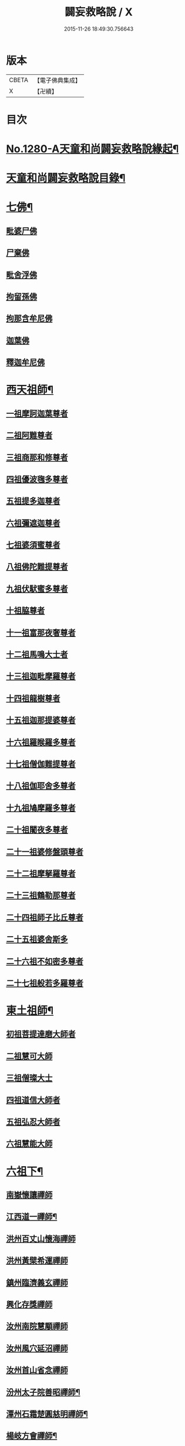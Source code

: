 #+TITLE: 闢妄救略說 / X
#+DATE: 2015-11-26 18:49:30.756643
* 版本
 |     CBETA|【電子佛典集成】|
 |         X|【卍續】    |

* 目次
* [[file:KR6q0168_001.txt::001-0111a1][No.1280-A天童和尚闢妄救略說緣起¶]]
* [[file:KR6q0168_001.txt::0111b16][天童和尚闢妄救略說目錄¶]]
* [[file:KR6q0168_001.txt::0112c4][七佛¶]]
** [[file:KR6q0168_001.txt::0112c4][毗婆尸佛]]
** [[file:KR6q0168_001.txt::0112c6][尸棄佛]]
** [[file:KR6q0168_001.txt::0112c8][毗舍浮佛]]
** [[file:KR6q0168_001.txt::0112c10][拘留孫佛]]
** [[file:KR6q0168_001.txt::0112c12][拘那含牟尼佛]]
** [[file:KR6q0168_001.txt::0112c14][迦葉佛]]
** [[file:KR6q0168_001.txt::0115a6][釋迦牟尼佛]]
* [[file:KR6q0168_002.txt::002-0119b20][西天祖師¶]]
** [[file:KR6q0168_002.txt::002-0119b20][一祖摩訶迦葉尊者]]
** [[file:KR6q0168_002.txt::0119c22][二祖阿難尊者]]
** [[file:KR6q0168_002.txt::0120a19][三祖商那和修尊者]]
** [[file:KR6q0168_002.txt::0120b10][四祖優波毱多尊者]]
** [[file:KR6q0168_002.txt::0120b23][五祖提多迦尊者]]
** [[file:KR6q0168_002.txt::0120c20][六祖彌遮迦尊者]]
** [[file:KR6q0168_002.txt::0121a12][七祖婆須蜜尊者]]
** [[file:KR6q0168_002.txt::0121a21][八祖佛陀難提尊者]]
** [[file:KR6q0168_002.txt::0121b11][九祖伏䭾蜜多尊者]]
** [[file:KR6q0168_002.txt::0121b18][十祖脇尊者]]
** [[file:KR6q0168_002.txt::0121c5][十一祖富那夜奢尊者]]
** [[file:KR6q0168_002.txt::0121c19][十二祖馬鳴大士者]]
** [[file:KR6q0168_002.txt::0122a15][十三祖迦毗摩羅尊者]]
** [[file:KR6q0168_002.txt::0122b12][十四祖龍樹尊者]]
** [[file:KR6q0168_002.txt::0122c5][十五祖迦那提婆尊者]]
** [[file:KR6q0168_002.txt::0122c23][十六祖羅睺羅多尊者]]
** [[file:KR6q0168_002.txt::0123a20][十七祖僧伽難提尊者]]
** [[file:KR6q0168_002.txt::0123b20][十八祖伽耶舍多尊者]]
** [[file:KR6q0168_002.txt::0123c8][十九祖鳩摩羅多尊者]]
** [[file:KR6q0168_002.txt::0123c23][二十祖闍夜多尊者]]
** [[file:KR6q0168_002.txt::0124a16][二十一祖婆修盤頭尊者]]
** [[file:KR6q0168_002.txt::0124b6][二十二祖摩拏羅尊者]]
** [[file:KR6q0168_002.txt::0124b18][二十三祖鶴勒那尊者]]
** [[file:KR6q0168_002.txt::0124c8][二十四祖師子比丘尊者]]
** [[file:KR6q0168_002.txt::0125a8][二十五祖婆舍斯多]]
** [[file:KR6q0168_002.txt::0125b5][二十六祖不如密多尊者]]
** [[file:KR6q0168_002.txt::0125c1][二十七祖般若多羅尊者]]
* [[file:KR6q0168_003.txt::003-0128c6][東土祖師¶]]
** [[file:KR6q0168_003.txt::003-0128c6][初祖菩提達磨大師者]]
** [[file:KR6q0168_003.txt::0130c7][二祖慧可大師]]
** [[file:KR6q0168_003.txt::0131a10][三祖僧璨大士]]
** [[file:KR6q0168_003.txt::0131c6][四祖道信大師者]]
** [[file:KR6q0168_003.txt::0131c15][五祖弘忍大師者]]
** [[file:KR6q0168_003.txt::0132b11][六祖慧能大師]]
* [[file:KR6q0168_004.txt::004-0135a4][六祖下¶]]
** [[file:KR6q0168_004.txt::004-0135a4][南嶽懷讓禪師]]
** [[file:KR6q0168_004.txt::0136a24][江西道一禪師¶]]
** [[file:KR6q0168_004.txt::0137a6][洪州百丈山懷海禪師]]
** [[file:KR6q0168_004.txt::0138b13][洪州黃檗希運禪師]]
** [[file:KR6q0168_005.txt::005-0139a21][鎮州臨濟義玄禪師]]
** [[file:KR6q0168_006.txt::006-0149c3][興化存獎禪師]]
** [[file:KR6q0168_006.txt::0152a8][汝州南院慧顒禪師]]
** [[file:KR6q0168_006.txt::0152a24][汝州風穴延沼禪師]]
** [[file:KR6q0168_007.txt::007-0155c6][汝州首山省念禪師]]
** [[file:KR6q0168_007.txt::0158a6][汾州太子院善昭禪師¶]]
** [[file:KR6q0168_007.txt::0160c12][潭州石霜楚圓慈明禪師¶]]
** [[file:KR6q0168_007.txt::0162a15][楊岐方會禪師¶]]
** [[file:KR6q0168_007.txt::0163a14][舒州白雲守端禪師]]
** [[file:KR6q0168_007.txt::0164a1][蘄州五祖法演禪師]]
** [[file:KR6q0168_008.txt::008-0166b9][成都府昭覺寺克勤佛果禪師]]
** [[file:KR6q0168_008.txt::0168a10][平江虎丘紹隆禪師]]
** [[file:KR6q0168_008.txt::0168a20][明州天童應菴曇華禪師]]
** [[file:KR6q0168_008.txt::0168c11][明州天童密菴咸傑禪師]]
** [[file:KR6q0168_008.txt::0169a5][破菴先禪師]]
** [[file:KR6q0168_008.txt::0169a9][徑山無準師範禪師]]
** [[file:KR6q0168_008.txt::0169a21][仰山雪巖祖欽禪師]]
** [[file:KR6q0168_008.txt::0169b13][天目高峰原妙禪師]]
** [[file:KR6q0168_008.txt::0170b11][天目中峰明本禪師]]
** [[file:KR6q0168_008.txt::0171b23][伏龍聖壽寺千巖元長禪師]]
** [[file:KR6q0168_008.txt::0172a17][蘇州府鄧尉聖恩寺萬峰時蔚禪師]]
** [[file:KR6q0168_008.txt::0172b13][寶藏普持禪師]]
** [[file:KR6q0168_008.txt::0172b16][東明虗白慧旵禪師]]
** [[file:KR6q0168_008.txt::0172c15][杭州東明海舟普慈禪師]]
** [[file:KR6q0168_008.txt::0174b21][南京高峰寺寶峰明瑄禪師]]
** [[file:KR6q0168_008.txt::0174c14][天奇本瑞禪師]]
** [[file:KR6q0168_008.txt::0175b14][關子嶺絕學正聰禪師]]
** [[file:KR6q0168_008.txt::0175c5][笑巖月心德寶禪師]]
** [[file:KR6q0168_008.txt::0176a6][荊溪幻有正傳禪師]]
** [[file:KR6q0168_009.txt::009-0176c4][明州天童密雲圓悟禪師¶]]
* [[file:KR6q0168_010.txt::010-0182a9][附三峰¶]]
* 卷
** [[file:KR6q0168_001.txt][闢妄救略說 1]]
** [[file:KR6q0168_002.txt][闢妄救略說 2]]
** [[file:KR6q0168_003.txt][闢妄救略說 3]]
** [[file:KR6q0168_004.txt][闢妄救略說 4]]
** [[file:KR6q0168_005.txt][闢妄救略說 5]]
** [[file:KR6q0168_006.txt][闢妄救略說 6]]
** [[file:KR6q0168_007.txt][闢妄救略說 7]]
** [[file:KR6q0168_008.txt][闢妄救略說 8]]
** [[file:KR6q0168_009.txt][闢妄救略說 9]]
** [[file:KR6q0168_010.txt][闢妄救略說 10]]
